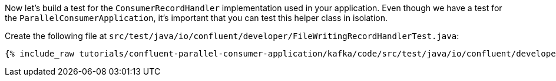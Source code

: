
Now let's build a test for the `ConsumerRecordHandler` implementation used in your application.  Even though we have a test for the `ParallelConsumerApplication`, it's
important that you can test this helper class in isolation.

Create the following file at `src/test/java/io/confluent/developer/FileWritingRecordHandlerTest.java`:
+++++
<pre class="snippet"><code class="java">{% include_raw tutorials/confluent-parallel-consumer-application/kafka/code/src/test/java/io/confluent/developer/FileWritingRecordHandlerTest.java %}</code></pre>
+++++
